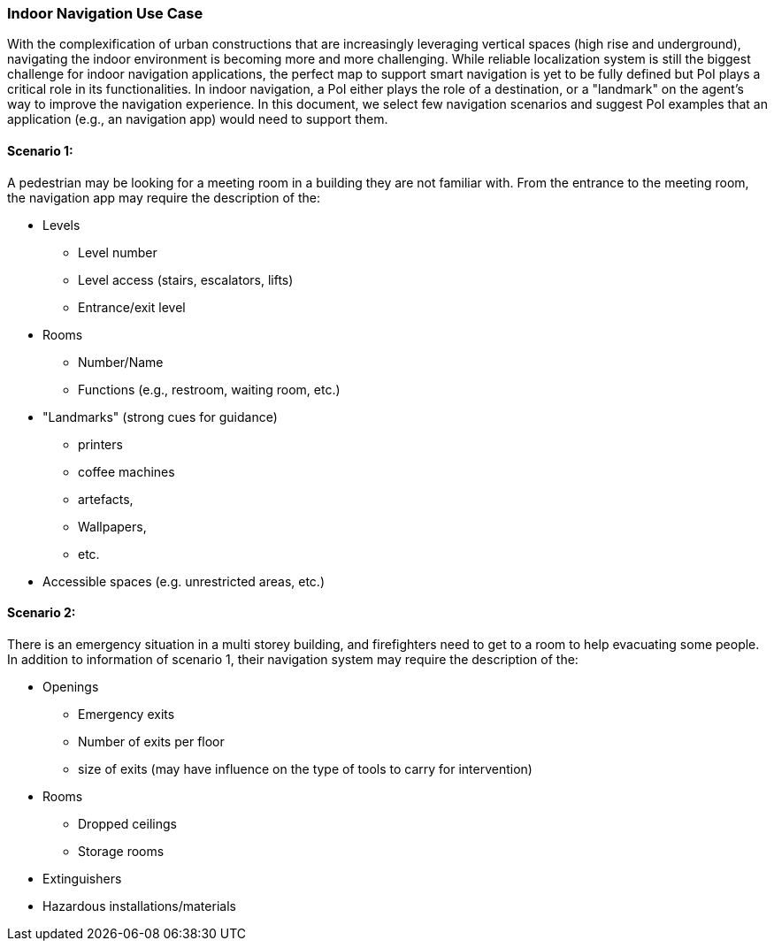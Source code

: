 [[use_case_indoor_navigation_detail]]
=== Indoor Navigation Use Case

With the complexification of urban constructions that are increasingly leveraging vertical spaces (high rise and underground), navigating the indoor environment is becoming more and more challenging. While reliable localization system is still the biggest challenge for indoor navigation applications, the perfect map to support smart navigation is yet to be fully defined but PoI plays a critical role in its functionalities. In indoor navigation, a PoI either plays the role of a destination, or a "landmark" on the agent's way to improve the navigation experience. In this document, we select few navigation scenarios and suggest PoI examples that an application (e.g., an navigation app) would need to support them.

==== Scenario 1: 

A pedestrian may be looking for a meeting room in a building they are not familiar with. From the entrance to the meeting room, the navigation app may require the description of the:

* Levels
** Level number
** Level access (stairs, escalators, lifts)
** Entrance/exit level
* Rooms
** Number/Name
** Functions (e.g., restroom, waiting room, etc.)
* "Landmarks" (strong cues for guidance)
** printers 
** coffee machines
** artefacts, 
** Wallpapers,
** etc.
* Accessible spaces (e.g. unrestricted areas, etc.)

==== Scenario 2:

There is an emergency situation in a multi storey building, and firefighters need to get to a room to help evacuating some people. In addition to information of scenario 1, their navigation system may require the description of the:

* Openings
** Emergency exits
** Number of exits per floor
** size of exits (may have influence on the type of tools to carry for intervention)
* Rooms
** Dropped ceilings
** Storage rooms
* Extinguishers
* Hazardous installations/materials 

